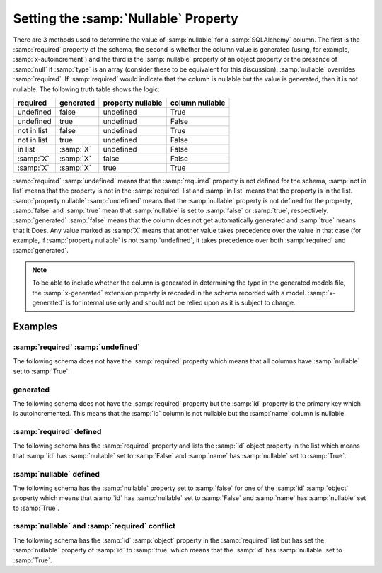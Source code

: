 
.. _null:

Setting the :samp:`Nullable` Property
=====================================

There are 3 methods used to determine the value of :samp:`nullable` for a
:samp:`SQLAlchemy` column. The first is the :samp:`required` property of the
schema, the second is whether the column value is generated (using, for
example, :samp:`x-autoincrement`) and the third is the :samp:`nullable`
property of an object property or the presence of :samp:`null` if :samp:`type`
is an array (consider these to be equivalent for this discussion).
:samp:`nullable` overrides :samp:`required`. If :samp:`required` would indicate
that the column is nullable but the value is generated, then it is not
nullable. The following truth table shows the logic:

+-------------+-----------+-------------------+-----------------+
| required    | generated | property nullable | column nullable |
+=============+===========+===================+=================+
| undefined   | false     | undefined         | True            |
+-------------+-----------+-------------------+-----------------+
| undefined   | true      | undefined         | False           |
+-------------+-----------+-------------------+-----------------+
| not in list | false     | undefined         | True            |
+-------------+-----------+-------------------+-----------------+
| not in list | true      | undefined         | False           |
+-------------+-----------+-------------------+-----------------+
| in list     | :samp:`X` | undefined         | False           |
+-------------+-----------+-------------------+-----------------+
| :samp:`X`   | :samp:`X` | false             | False           |
+-------------+-----------+-------------------+-----------------+
| :samp:`X`   | :samp:`X` | true              | True            |
+-------------+-----------+-------------------+-----------------+

:samp:`required` :samp:`undefined` means that the :samp:`required` property is
not defined for the schema, :samp:`not in list` means that the property is not
in the :samp:`required` list and :samp:`in list` means that the property is in
the list. :samp:`property nullable` :samp:`undefined` means that the
:samp:`nullable` property is not defined for the property, :samp:`false` and
:samp:`true` mean that :samp:`nullable` is set to :samp:`false` or
:samp:`true`, respectively. :samp:`generated` :samp:`false` means that the
column does not get automatically generated and :samp:`true` means that it
Does. Any value marked as :samp:`X` means that another value takes precedence
over the value in that case (for example, if :samp:`property nullable` is not
:samp:`undefined`, it takes precedence over both :samp:`required` and
:samp:`generated`.

.. _generated:

.. note:: To be able to include whether the column is generated in determining
    the type in the generated models file, the :samp:`x-generated` extension
    property is recorded in the schema recorded with a model.
    :samp:`x-generated` is for internal use only and should not be relied upon
    as it is subject to change.

Examples
--------

:samp:`required` :samp:`undefined`
^^^^^^^^^^^^^^^^^^^^^^^^^^^^^^^^^^

The following schema does not have the :samp:`required` property which means
that all columns have :samp:`nullable` set to :samp:`True`.

.. code-block:: yaml
    :linenos:

    Employee:
      type: object
      x-tablename: employee
      properties:
        id:
          type: integer
        name:
          type: string

generated
^^^^^^^^^

The following schema does not have the :samp:`required` property but the
:samp:`id` property is the primary key which is autoincremented. This means
that the :samp:`id` column is not nullable but the :samp:`name` column is
nullable.

.. code-block:: yaml
    :linenos:

    Employee:
        type: object
        x-tablename: employee
        properties:
          id:
            type: integer
            x-primary-key: true
            x-autoincrement: true
          name:
            type: string

:samp:`required` defined
^^^^^^^^^^^^^^^^^^^^^^^^

The following schema has the :samp:`required` property and lists the
:samp:`id` object property in the list which means that :samp:`id` has
:samp:`nullable` set to :samp:`False` and :samp:`name` has :samp:`nullable`
set to :samp:`True`.

.. code-block:: yaml
    :linenos:

    Employee:
        type: object
        x-tablename: employee
        properties:
          id:
            type: integer
          name:
            type: string
        required:
          - id

:samp:`nullable` defined
^^^^^^^^^^^^^^^^^^^^^^^^

The following schema has the :samp:`nullable` property set to :samp:`false`
for one of the :samp:`id` :samp:`object` property which means that :samp:`id`
has :samp:`nullable` set to :samp:`False` and :samp:`name` has
:samp:`nullable` set to :samp:`True`.

.. code-block:: yaml
    :linenos:

    Employee:
        type: object
        x-tablename: employee
        properties:
          id:
            type: integer
            nullable: false
          name:
            type: string

:samp:`nullable` and :samp:`required` conflict
^^^^^^^^^^^^^^^^^^^^^^^^^^^^^^^^^^^^^^^^^^^^^^

The following schema has the :samp:`id` :samp:`object` property in the
:samp:`required` list but has set the :samp:`nullable` property of :samp:`id`
to :samp:`true` which means that the :samp:`id` has :samp:`nullable` set to
:samp:`True`.

.. code-block:: yaml
    :linenos:

    Employee:
        type: object
        x-tablename: employee
        properties:
          id:
            type: integer
            nullable: true
          name:
            type: string
        required:
          - id
